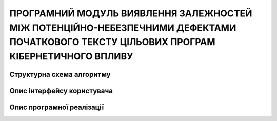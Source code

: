 ПРОГРАМНИЙ МОДУЛЬ ВИЯВЛЕННЯ ЗАЛЕЖНОСТЕЙ МІЖ ПОТЕНЦІЙНО-НЕБЕЗПЕЧНИМИ ДЕФЕКТАМИ ПОЧАТКОВОГО ТЕКСТУ ЦІЛЬОВИХ ПРОГРАМ КІБЕРНЕТИЧНОГО ВПЛИВУ
=======================================================================================================================================

Структурна схема алгоритму
--------------------------


Опис інтерфейсу користувача
---------------------------


Опис програмної реалізації 
---------------------------


